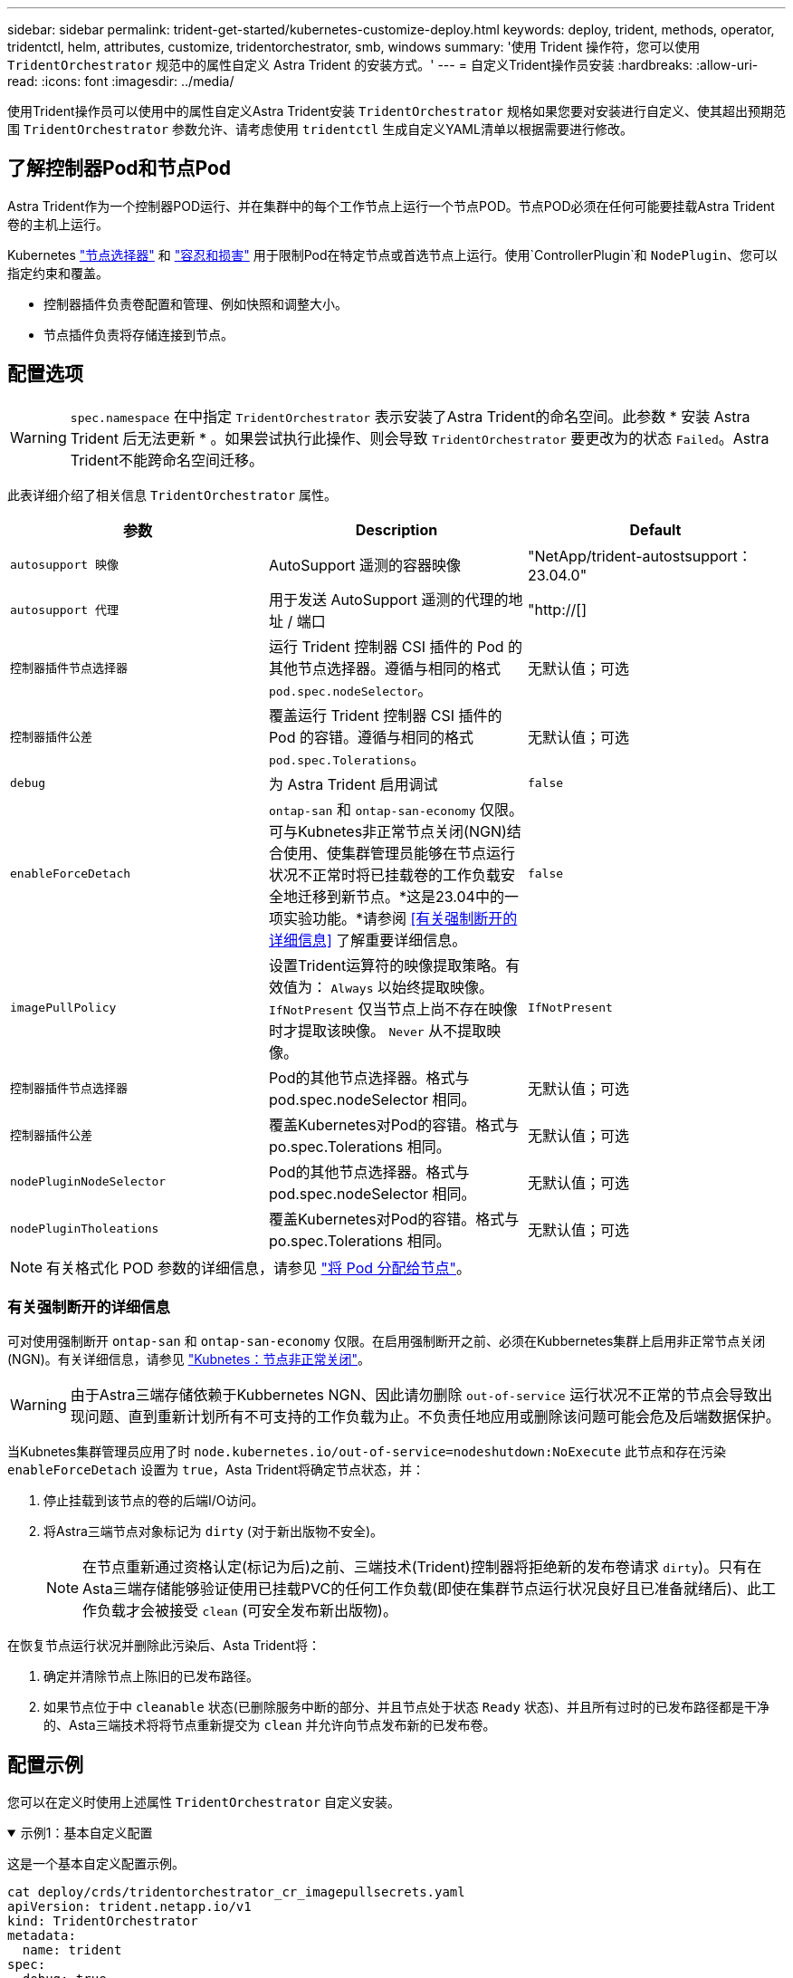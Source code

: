 ---
sidebar: sidebar 
permalink: trident-get-started/kubernetes-customize-deploy.html 
keywords: deploy, trident, methods, operator, tridentctl, helm, attributes, customize, tridentorchestrator, smb, windows 
summary: '使用 Trident 操作符，您可以使用 `TridentOrchestrator` 规范中的属性自定义 Astra Trident 的安装方式。' 
---
= 自定义Trident操作员安装
:hardbreaks:
:allow-uri-read: 
:icons: font
:imagesdir: ../media/


[role="lead"]
使用Trident操作员可以使用中的属性自定义Astra Trident安装 `TridentOrchestrator` 规格如果您要对安装进行自定义、使其超出预期范围 `TridentOrchestrator` 参数允许、请考虑使用 `tridentctl` 生成自定义YAML清单以根据需要进行修改。



== 了解控制器Pod和节点Pod

Astra Trident作为一个控制器POD运行、并在集群中的每个工作节点上运行一个节点POD。节点POD必须在任何可能要挂载Astra Trident卷的主机上运行。

Kubernetes link:https://kubernetes.io/docs/concepts/scheduling-eviction/assign-pod-node/["节点选择器"^] 和 link:https://kubernetes.io/docs/concepts/scheduling-eviction/taint-and-toleration/["容忍和损害"^] 用于限制Pod在特定节点或首选节点上运行。使用`ControllerPlugin`和 `NodePlugin`、您可以指定约束和覆盖。

* 控制器插件负责卷配置和管理、例如快照和调整大小。
* 节点插件负责将存储连接到节点。




== 配置选项


WARNING: `spec.namespace` 在中指定 `TridentOrchestrator` 表示安装了Astra Trident的命名空间。此参数 * 安装 Astra Trident 后无法更新 * 。如果尝试执行此操作、则会导致 `TridentOrchestrator` 要更改为的状态 `Failed`。Astra Trident不能跨命名空间迁移。

此表详细介绍了相关信息 `TridentOrchestrator` 属性。

[cols="3"]
|===
| 参数 | Description | Default 


| `autosupport 映像` | AutoSupport 遥测的容器映像 | "NetApp/trident-autostsupport：23.04.0" 


| `autosupport 代理` | 用于发送 AutoSupport 遥测的代理的地址 / 端口 | "http://[] 


| `控制器插件节点选择器` | 运行 Trident 控制器 CSI 插件的 Pod 的其他节点选择器。遵循与相同的格式 `pod.spec.nodeSelector`。 | 无默认值；可选 


| `控制器插件公差` | 覆盖运行 Trident 控制器 CSI 插件的 Pod 的容错。遵循与相同的格式 `pod.spec.Tolerations`。 | 无默认值；可选 


| `debug` | 为 Astra Trident 启用调试 | `false` 


| `enableForceDetach` | `ontap-san` 和 `ontap-san-economy` 仅限。可与Kubnetes非正常节点关闭(NGN)结合使用、使集群管理员能够在节点运行状况不正常时将已挂载卷的工作负载安全地迁移到新节点。*这是23.04中的一项实验功能。*请参阅 <<有关强制断开的详细信息>> 了解重要详细信息。 | `false` 


| `imagePullPolicy` | 设置Trident运算符的映像提取策略。有效值为：
`Always` 以始终提取映像。
`IfNotPresent` 仅当节点上尚不存在映像时才提取该映像。
`Never` 从不提取映像。 | `IfNotPresent` 


| `控制器插件节点选择器` | Pod的其他节点选择器。格式与 pod.spec.nodeSelector 相同。 | 无默认值；可选 


| `控制器插件公差` | 覆盖Kubernetes对Pod的容错。格式与 po.spec.Tolerations 相同。 | 无默认值；可选 


| `nodePluginNodeSelector` | Pod的其他节点选择器。格式与 pod.spec.nodeSelector 相同。 | 无默认值；可选 


| `nodePluginTholeations` | 覆盖Kubernetes对Pod的容错。格式与 po.spec.Tolerations 相同。 | 无默认值；可选 
|===

NOTE: 有关格式化 POD 参数的详细信息，请参见 link:https://kubernetes.io/docs/concepts/scheduling-eviction/assign-pod-node/["将 Pod 分配给节点"^]。



=== 有关强制断开的详细信息

可对使用强制断开 `ontap-san` 和 `ontap-san-economy` 仅限。在启用强制断开之前、必须在Kubbernetes集群上启用非正常节点关闭(NGN)。有关详细信息，请参见 link:https://kubernetes.io/docs/concepts/architecture/nodes/#non-graceful-node-shutdown["Kubnetes：节点非正常关闭"^]。


WARNING: 由于Astra三端存储依赖于Kubbernetes NGN、因此请勿删除 `out-of-service` 运行状况不正常的节点会导致出现问题、直到重新计划所有不可支持的工作负载为止。不负责任地应用或删除该问题可能会危及后端数据保护。

当Kubnetes集群管理员应用了时 `node.kubernetes.io/out-of-service=nodeshutdown:NoExecute` 此节点和存在污染 `enableForceDetach` 设置为 `true`，Asta Trident将确定节点状态，并：

. 停止挂载到该节点的卷的后端I/O访问。
. 将Astra三端节点对象标记为 `dirty` (对于新出版物不安全)。
+

NOTE: 在节点重新通过资格认定(标记为后)之前、三端技术(Trident)控制器将拒绝新的发布卷请求 `dirty`)。只有在Asta三端存储能够验证使用已挂载PVC的任何工作负载(即使在集群节点运行状况良好且已准备就绪后)、此工作负载才会被接受 `clean` (可安全发布新出版物)。



在恢复节点运行状况并删除此污染后、Asta Trident将：

. 确定并清除节点上陈旧的已发布路径。
. 如果节点位于中 `cleanable` 状态(已删除服务中断的部分、并且节点处于状态 `Ready` 状态)、并且所有过时的已发布路径都是干净的、Asta三端技术将将节点重新提交为 `clean` 并允许向节点发布新的已发布卷。




== 配置示例

您可以在定义时使用上述属性 `TridentOrchestrator` 自定义安装。

.示例1：基本自定义配置
[%collapsible%open]
====
这是一个基本自定义配置示例。

[listing]
----
cat deploy/crds/tridentorchestrator_cr_imagepullsecrets.yaml
apiVersion: trident.netapp.io/v1
kind: TridentOrchestrator
metadata:
  name: trident
spec:
  debug: true
  namespace: trident
  imagePullSecrets:
  - thisisasecret
----
====
.示例2：使用节点选择器部署
[%collapsible%open]
====
此示例说明了如何使用节点选择器部署Trident：

[listing]
----
apiVersion: trident.netapp.io/v1
kind: TridentOrchestrator
metadata:
  name: trident
spec:
  debug: true
  namespace: trident
  controllerPluginNodeSelector:
    nodetype: master
  nodePluginNodeSelector:
    storage: netapp
----
====
.示例3：在Windows工作节点上部署
[%collapsible%open]
====
此示例说明了如何在Windows工作节点上部署。

[listing]
----
cat deploy/crds/tridentorchestrator_cr.yaml
apiVersion: trident.netapp.io/v1
kind: TridentOrchestrator
metadata:
  name: trident
spec:
  debug: true
  namespace: trident
  windows: true
----
====